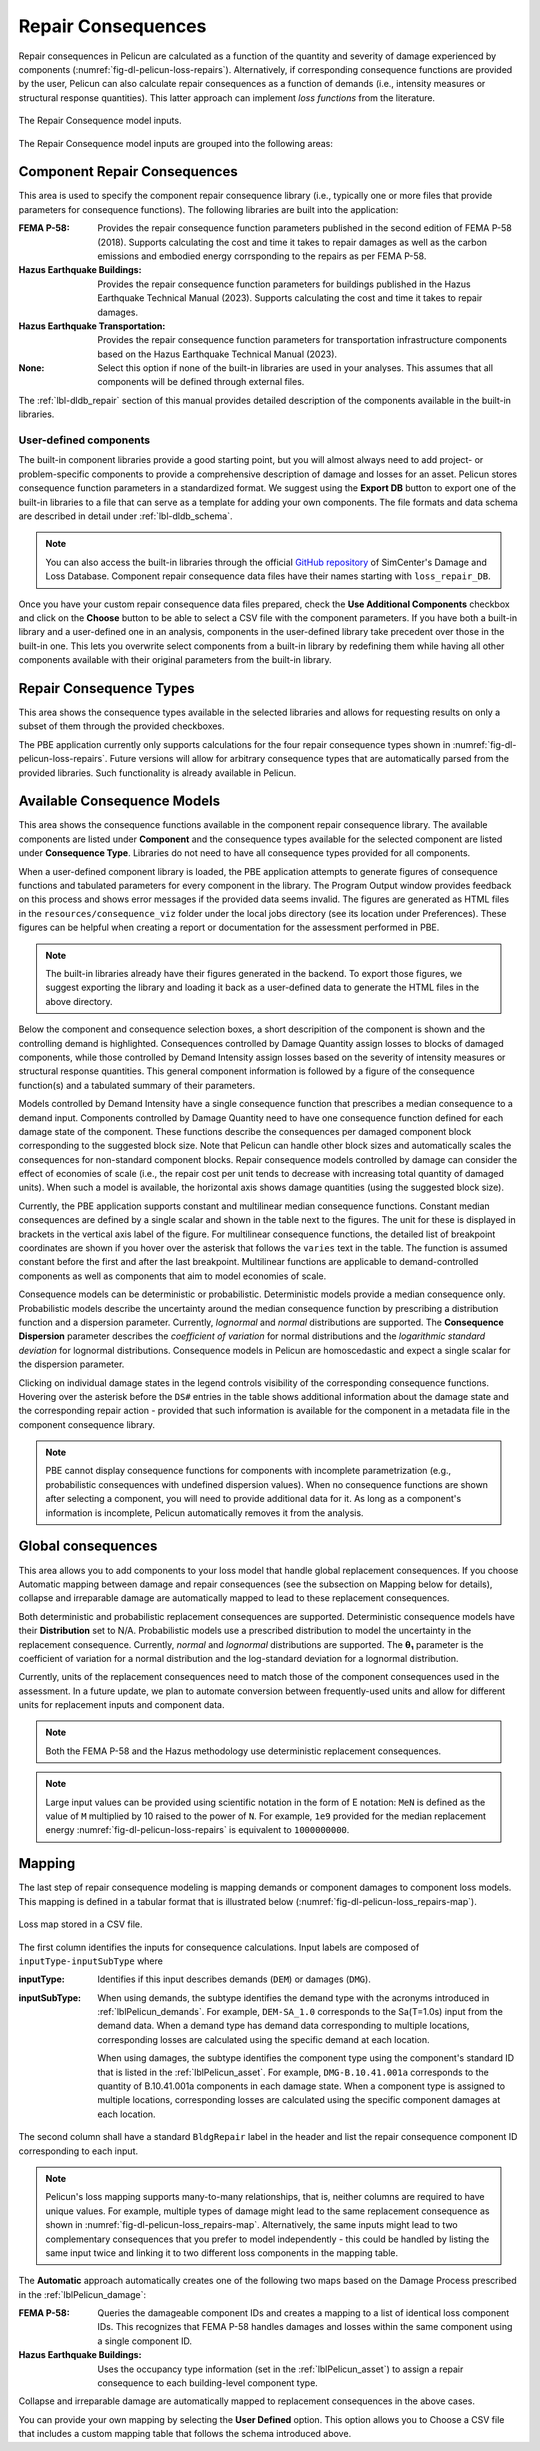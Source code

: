 .. _lblPelicun_loss_repairs:

Repair Consequences
===================

Repair consequences in Pelicun are calculated as a function of the quantity and severity of damage experienced by components (:numref:`fig-dl-pelicun-loss-repairs`). Alternatively, if corresponding consequence functions are provided by the user, Pelicun can also calculate repair consequences as a function of demands (i.e., intensity measures or structural response quantities). This latter approach can implement *loss functions* from the literature. 

.. _fig-dl-pelicun-loss-repairs:

.. figure:: figures/dl_pelicun_loss_repairs.png
   :align: center
   :figclass: align-center

   The Repair Consequence model inputs.

The Repair Consequence model inputs are grouped into the following areas:


Component Repair Consequences
-----------------------------

This area is used to specify the component repair consequence library (i.e., typically one or more files that provide parameters for consequence functions). The following libraries are built into the application:

:FEMA P-58:
    Provides the repair consequence function parameters published in the second edition of FEMA P-58 (2018). Supports calculating the cost and time it takes to repair damages as well as the carbon emissions and embodied energy corrsponding to the repairs as per FEMA P-58.

:Hazus Earthquake Buildings:
    Provides the repair consequence function parameters for buildings published in the Hazus Earthquake Technical Manual (2023). Supports calculating the cost and time it takes to repair damages.

:Hazus Earthquake Transportation:
    Provides the repair consequence function parameters for transportation infrastructure components based on the Hazus Earthquake Technical Manual (2023).

:None:
    Select this option if none of the built-in libraries are used in your analyses. This assumes that all components will be defined through external files.

The :ref:`lbl-dldb_repair` section of this manual provides detailed description of the components available in the built-in libraries.


User-defined components
^^^^^^^^^^^^^^^^^^^^^^^

The built-in component libraries provide a good starting point, but you will almost always need to add project- or problem-specific components to provide a comprehensive description of damage and losses for an asset. Pelicun stores consequence function parameters in a standardized format. We suggest using the **Export DB** button to export one of the built-in libraries to a file that can serve as a template for adding your own components. The file formats and data schema are described in detail under :ref:`lbl-dldb_schema`.

.. note::
   You can also access the built-in libraries through the official `GitHub repository <https://github.com/NHERI-SimCenter/DB_DamageAndLoss/tree/main/DB>`_ of SimCenter's Damage and Loss Database. Component repair consequence data files have their names starting with ``loss_repair_DB``.

Once you have your custom repair consequence data files prepared, check the **Use Additional Components** checkbox and click on the **Choose** button to be able to select a CSV file with the component parameters. If you have both a built-in library and a user-defined one in an analysis, components in the user-defined library take precedent over those in the built-in one. This lets you overwrite select components from a built-in library by redefining them while having all other components available with their original parameters from the built-in library. 


Repair Consequence Types
------------------------

This area shows the consequence types available in the selected libraries and allows for requesting results on only a subset of them through the provided checkboxes.

The PBE application currently only supports calculations for the four repair consequence types shown in :numref:`fig-dl-pelicun-loss-repairs`. Future versions will allow for arbitrary consequence types that are automatically parsed from the provided libraries. Such functionality is already available in Pelicun.


Available Consequence Models
----------------------------

This area shows the consequence functions available in the component repair consequence library. The available components are listed under **Component** and the consequence types available for the selected component are listed under **Consequence Type**. Libraries do not need to have all consequence types provided for all components. 

When a user-defined component library is loaded, the PBE application attempts to generate figures of consequence functions and tabulated parameters for every component in the library. The Program Output window provides feedback on this process and shows error messages if the provided data seems invalid. The figures are generated as HTML files in the ``resources/consequence_viz`` folder under the local jobs directory (see its location under Preferences). These figures can be helpful when creating a report or documentation for the assessment performed in PBE.

.. note::
    The built-in libraries already have their figures generated in the backend. To export those figures, we suggest exporting the library and loading it back as a user-defined data to generate the HTML files in the above directory.

Below the component and consequence selection boxes, a short descripition of the component is shown and the controlling demand is highlighted. Consequences controlled by Damage Quantity assign losses to blocks of damaged components, while those controlled by Demand Intensity assign losses based on the severity of intensity measures or structural response quantities. This general component information is followed by a figure of the consequence function(s) and a tabulated summary of their parameters. 

Models controlled by Demand Intensity have a single consequence function that prescribes a median consequence to a demand input. Components controlled by Damage Quantity need to have one consequence function defined for each damage state of the component. These functions describe the consequences per damaged component block corresponding to the suggested block size. Note that Pelicun can handle other block sizes and automatically scales the consequences for non-standard component blocks. Repair consequence models controlled by damage can consider the effect of economies of scale (i.e., the repair cost per unit tends to decrease with increasing total quantity of damaged units). When such a model is available, the horizontal axis shows damage quantities (using the suggested block size).

Currently, the PBE application supports constant and multilinear median consequence functions. Constant median consequences are defined by a single scalar and shown in the table next to the figures. The unit for these is displayed in brackets in the vertical axis label of the figure. For multilinear consequence functions, the detailed list of breakpoint coordinates are shown if you hover over the asterisk that follows the ``varies`` text in the table. The function is assumed constant before the first and after the last breakpoint. Multilinear functions are applicable to demand-controlled components as well as components that aim to model economies of scale.

Consequence models can be deterministic or probabilistic. Deterministic models provide a median consequence only. Probabilistic models describe the uncertainty around the median consequence function by prescribing a distribution function and a dispersion parameter. Currently, *lognormal* and *normal* distributions are supported. The **Consequence Dispersion** parameter describes the *coefficient of variation* for normal distributions and the *logarithmic standard deviation* for lognormal distributions. Consequence models in Pelicun are homoscedastic and expect a single scalar for the dispersion parameter.

Clicking on individual damage states in the legend controls visibility of the corresponding consequence functions. Hovering over the asterisk before the ``DS#`` entries in the table shows additional information about the damage state and the corresponding repair action - provided that such information is available for the component in a metadata file in the component consequence library.

.. note::
    PBE cannot display consequence functions for components with incomplete parametrization (e.g., probabilistic consequences with undefined dispersion values). When no consequence functions are shown after selecting a component, you will need to provide additional data for it. As long as a component's information is incomplete, Pelicun automatically removes it from the analysis.


Global consequences
-------------------

This area allows you to add components to your loss model that handle global replacement consequences. If you choose Automatic mapping between damage and repair consequences (see the subsection on Mapping below for details), collapse and irreparable damage are automatically mapped to lead to these replacement consequences.

Both deterministic and probabilistic replacement consequences are supported. Deterministic consequence models have their **Distribution** set to N/A. Probabilistic models use a prescribed distribution to model the uncertainty in the replacement consequence. Currently, *normal* and *lognormal* distributions are supported. The **θ₁** parameter is the coefficient of variation for a normal distribution and the log-standard deviation for a lognormal distribution.

Currently, units of the replacement consequences need to match those of the component consequences used in the assessment. In a future update, we plan to automate conversion between frequently-used units and allow for different units for replacement inputs and component data.

.. note:: Both the FEMA P-58 and the Hazus methodology use deterministic replacement consequences.

.. note:: Large input values can be provided using scientific notation in the form of E notation: ``MeN`` is defined as the value of ``M`` multiplied by 10 raised to the power of ``N``. For example, ``1e9`` provided for the median replacement energy :numref:`fig-dl-pelicun-loss-repairs` is equivalent to ``1000000000``.


Mapping
-------

The last step of repair consequence modeling is mapping demands or component damages to component loss models. This mapping is defined in a tabular format that is illustrated below (:numref:`fig-dl-pelicun-loss_repairs-map`).

.. _fig-dl-pelicun-loss_repairs-map:

.. figure:: figures/dl_pelicun_loss_repairs_map.png
   :align: center
   :figclass: align-center
   :scale: 50%

   Loss map stored in a CSV file.

The first column identifies the inputs for consequence calculations. Input labels are composed of ``inputType-inputSubType`` where

:inputType: 
    Identifies if this input describes demands (``DEM``) or damages (``DMG``).

:inputSubType:
    When using demands, the subtype identifies the demand type with the acronyms introduced in :ref:`lblPelicun_demands`. For example, ``DEM-SA_1.0`` corresponds to the Sa(T=1.0s) input from the demand data. When a demand type has demand data corresponding to multiple locations, corresponding losses are calculated using the specific demand at each location.

    When using damages, the subtype identifies the component type using the component's standard ID that is listed in the :ref:`lblPelicun_asset`. For example, ``DMG-B.10.41.001a`` corresponds to the quantity of B.10.41.001a components in each damage state. When a component type is assigned to multiple locations, corresponding losses are calculated using the specific component damages at each location.

The second column shall have a standard ``BldgRepair`` label in the header and list the repair consequence component ID corresponding to each input.

.. note::
    Pelicun's loss mapping supports many-to-many relationships, that is, neither columns are required to have unique values. For example, multiple types of damage might lead to the same replacement consequence as shown in :numref:`fig-dl-pelicun-loss_repairs-map`. Alternatively, the same inputs might lead to two complementary consequences that you prefer to model independently - this could be handled by listing the same input twice and linking it to two different loss components in the mapping table.

The **Automatic** approach automatically creates one of the following two maps based on the Damage Process prescribed in the :ref:`lblPelicun_damage`:

:FEMA P-58:
    Queries the damageable component IDs and creates a mapping to a list of identical loss component IDs. This recognizes that FEMA P-58 handles damages and losses within the same component using a single component ID.

:Hazus Earthquake Buildings:
    Uses the occupancy type information (set in the :ref:`lblPelicun_asset`) to assign a repair consequence to each building-level component type.

Collapse and irreparable damage are automatically mapped to  replacement consequences in the above cases.

You can provide your own mapping by selecting the **User Defined** option. This option allows you to Choose a CSV file that includes a custom mapping table that follows the schema introduced above.
